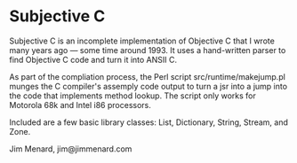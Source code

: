 * Subjective C

Subjective C is an incomplete implementation of Objective C that I wrote
many years ago --- some time around 1993. It uses a hand-written parser to
find Objective C code and turn it into ANSII C.

As part of the compliation process, the Perl script src/runtime/makejump.pl
munges the C compiler's assemply code output to turn a jsr into a jump into
the code that implements method lookup. The script only works for Motorola
68k and Intel i86 processors.

Included are a few basic library classes: List, Dictionary, String, Stream,
and Zone.

Jim Menard, jim@jimmenard.com
